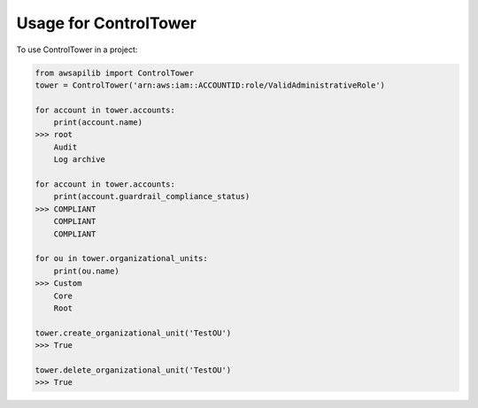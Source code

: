 ======================
Usage for ControlTower
======================


To use ControlTower in a project:

.. code-block:: python

    from awsapilib import ControlTower
    tower = ControlTower('arn:aws:iam::ACCOUNTID:role/ValidAdministrativeRole')

    for account in tower.accounts:
        print(account.name)
    >>> root
        Audit
        Log archive

    for account in tower.accounts:
        print(account.guardrail_compliance_status)
    >>> COMPLIANT
        COMPLIANT
        COMPLIANT

    for ou in tower.organizational_units:
        print(ou.name)
    >>> Custom
        Core
        Root

    tower.create_organizational_unit('TestOU')
    >>> True

    tower.delete_organizational_unit('TestOU')
    >>> True
